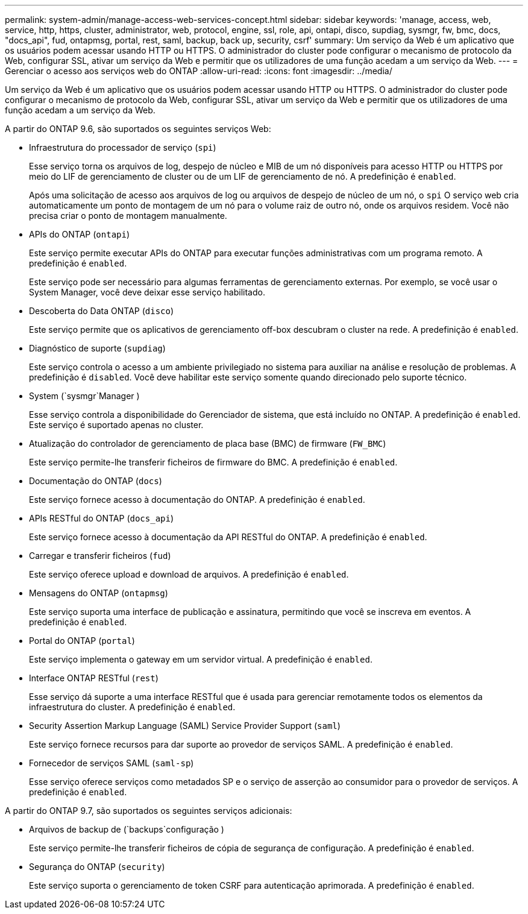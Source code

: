 ---
permalink: system-admin/manage-access-web-services-concept.html 
sidebar: sidebar 
keywords: 'manage, access, web, service, http, https, cluster, administrator, web, protocol, engine, ssl, role, api, ontapi, disco, supdiag, sysmgr, fw, bmc, docs, "docs_api", fud, ontapmsg, portal, rest, saml, backup, back up, security, csrf' 
summary: Um serviço da Web é um aplicativo que os usuários podem acessar usando HTTP ou HTTPS. O administrador do cluster pode configurar o mecanismo de protocolo da Web, configurar SSL, ativar um serviço da Web e permitir que os utilizadores de uma função acedam a um serviço da Web. 
---
= Gerenciar o acesso aos serviços web do ONTAP
:allow-uri-read: 
:icons: font
:imagesdir: ../media/


[role="lead"]
Um serviço da Web é um aplicativo que os usuários podem acessar usando HTTP ou HTTPS. O administrador do cluster pode configurar o mecanismo de protocolo da Web, configurar SSL, ativar um serviço da Web e permitir que os utilizadores de uma função acedam a um serviço da Web.

A partir do ONTAP 9.6, são suportados os seguintes serviços Web:

* Infraestrutura do processador de serviço (`spi`)
+
Esse serviço torna os arquivos de log, despejo de núcleo e MIB de um nó disponíveis para acesso HTTP ou HTTPS por meio do LIF de gerenciamento de cluster ou de um LIF de gerenciamento de nó. A predefinição é `enabled`.

+
Após uma solicitação de acesso aos arquivos de log ou arquivos de despejo de núcleo de um nó, o  `spi` O serviço web cria automaticamente um ponto de montagem de um nó para o volume raiz de outro nó, onde os arquivos residem. Você não precisa criar o ponto de montagem manualmente.

* APIs do ONTAP (`ontapi`)
+
Este serviço permite executar APIs do ONTAP para executar funções administrativas com um programa remoto. A predefinição é `enabled`.

+
Este serviço pode ser necessário para algumas ferramentas de gerenciamento externas. Por exemplo, se você usar o System Manager, você deve deixar esse serviço habilitado.

* Descoberta do Data ONTAP (`disco`)
+
Este serviço permite que os aplicativos de gerenciamento off-box descubram o cluster na rede. A predefinição é `enabled`.

* Diagnóstico de suporte (`supdiag`)
+
Este serviço controla o acesso a um ambiente privilegiado no sistema para auxiliar na análise e resolução de problemas. A predefinição é `disabled`. Você deve habilitar este serviço somente quando direcionado pelo suporte técnico.

* System (`sysmgr`Manager )
+
Esse serviço controla a disponibilidade do Gerenciador de sistema, que está incluído no ONTAP. A predefinição é `enabled`. Este serviço é suportado apenas no cluster.

* Atualização do controlador de gerenciamento de placa base (BMC) de firmware (`FW_BMC`)
+
Este serviço permite-lhe transferir ficheiros de firmware do BMC. A predefinição é `enabled`.

* Documentação do ONTAP (`docs`)
+
Este serviço fornece acesso à documentação do ONTAP. A predefinição é `enabled`.

* APIs RESTful do ONTAP (`docs_api`)
+
Este serviço fornece acesso à documentação da API RESTful do ONTAP. A predefinição é `enabled`.

* Carregar e transferir ficheiros (`fud`)
+
Este serviço oferece upload e download de arquivos. A predefinição é `enabled`.

* Mensagens do ONTAP (`ontapmsg`)
+
Este serviço suporta uma interface de publicação e assinatura, permitindo que você se inscreva em eventos. A predefinição é `enabled`.

* Portal do ONTAP (`portal`)
+
Este serviço implementa o gateway em um servidor virtual. A predefinição é `enabled`.

* Interface ONTAP RESTful (`rest`)
+
Esse serviço dá suporte a uma interface RESTful que é usada para gerenciar remotamente todos os elementos da infraestrutura do cluster. A predefinição é `enabled`.

* Security Assertion Markup Language (SAML) Service Provider Support (`saml`)
+
Este serviço fornece recursos para dar suporte ao provedor de serviços SAML. A predefinição é `enabled`.

* Fornecedor de serviços SAML (`saml-sp`)
+
Esse serviço oferece serviços como metadados SP e o serviço de asserção ao consumidor para o provedor de serviços. A predefinição é `enabled`.



A partir do ONTAP 9.7, são suportados os seguintes serviços adicionais:

* Arquivos de backup de (`backups`configuração )
+
Este serviço permite-lhe transferir ficheiros de cópia de segurança de configuração. A predefinição é `enabled`.

* Segurança do ONTAP (`security`)
+
Este serviço suporta o gerenciamento de token CSRF para autenticação aprimorada. A predefinição é `enabled`.


